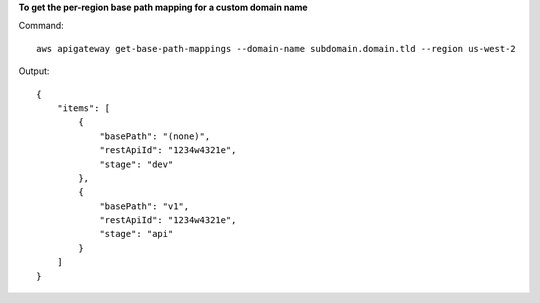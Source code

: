 **To get the per-region base path mapping for a custom domain name**

Command::

  aws apigateway get-base-path-mappings --domain-name subdomain.domain.tld --region us-west-2

Output::

  {
      "items": [
          {
              "basePath": "(none)", 
              "restApiId": "1234w4321e", 
              "stage": "dev"
          }, 
          {
              "basePath": "v1", 
              "restApiId": "1234w4321e", 
              "stage": "api"
          }
      ]
  }

